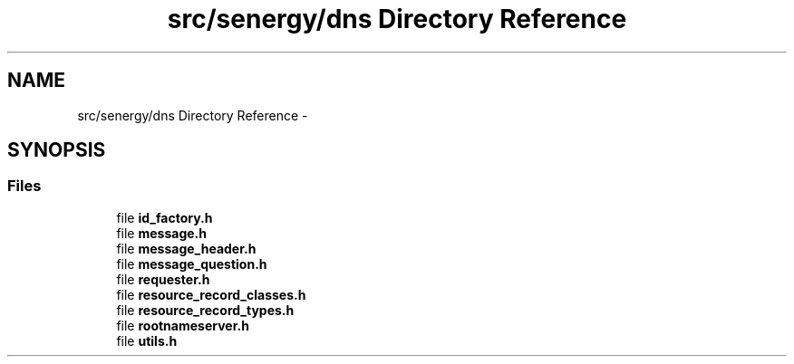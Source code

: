 .TH "src/senergy/dns Directory Reference" 3 "Tue Feb 11 2014" "Version 1.0" "Senergy" \" -*- nroff -*-
.ad l
.nh
.SH NAME
src/senergy/dns Directory Reference \- 
.SH SYNOPSIS
.br
.PP
.SS "Files"

.in +1c
.ti -1c
.RI "file \fBid_factory\&.h\fP"
.br
.ti -1c
.RI "file \fBmessage\&.h\fP"
.br
.ti -1c
.RI "file \fBmessage_header\&.h\fP"
.br
.ti -1c
.RI "file \fBmessage_question\&.h\fP"
.br
.ti -1c
.RI "file \fBrequester\&.h\fP"
.br
.ti -1c
.RI "file \fBresource_record_classes\&.h\fP"
.br
.ti -1c
.RI "file \fBresource_record_types\&.h\fP"
.br
.ti -1c
.RI "file \fBrootnameserver\&.h\fP"
.br
.ti -1c
.RI "file \fButils\&.h\fP"
.br
.in -1c
